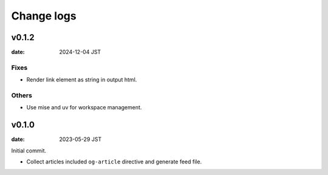 ===========
Change logs
===========

v0.1.2
======

:date: 2024-12-04 JST

Fixes
-----

* Render link element as string in output html.

Others
------

* Use mise and uv for workspace management.

v0.1.0
======

:date: 2023-05-29 JST

Initial commit.

* Collect articles included ``og-article`` directive and generate feed file.
